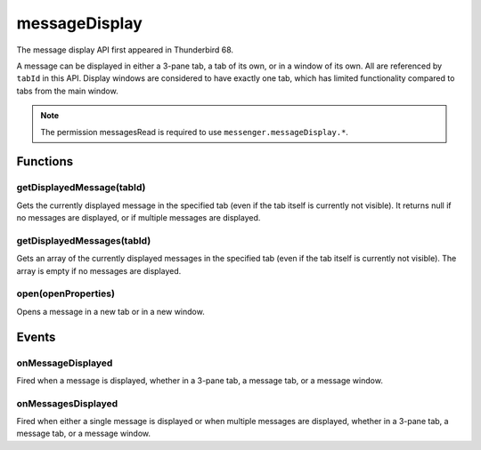 .. _messageDisplay_api:

==============
messageDisplay
==============

The message display API first appeared in Thunderbird 68.

A message can be displayed in either a 3-pane tab, a tab of its own, or in a window of its own.
All are referenced by ``tabId`` in this API. Display windows are considered to have exactly one
tab, which has limited functionality compared to tabs from the main window.

.. role:: permission

.. role:: value

.. role:: code

.. rst-class:: api-permission-info

.. note::

   The permission :permission:`messagesRead` is required to use ``messenger.messageDisplay.*``.

.. rst-class:: api-main-section

Functions
=========

.. _messageDisplay.getDisplayedMessage:

getDisplayedMessage(tabId)
--------------------------

.. api-section-annotation-hack:: 

Gets the currently displayed message in the specified tab (even if the tab itself is currently not visible). It returns :value:`null` if no messages are displayed, or if multiple messages are displayed.

.. api-header::
   :label: Parameters

   
   .. api-member::
      :name: ``tabId``
      :type: (integer)
   

.. api-header::
   :label: Return type (`Promise`_)

   
   .. api-member::
      :type: :ref:`messages.MessageHeader` or null
   
   
   .. _Promise: https://developer.mozilla.org/en-US/docs/Web/JavaScript/Reference/Global_Objects/Promise

.. api-header::
   :label: Required permissions

   - :permission:`messagesRead`

.. _messageDisplay.getDisplayedMessages:

getDisplayedMessages(tabId)
---------------------------

.. api-section-annotation-hack:: -- [Added in TB 81, backported to TB 78.4.0]

Gets an array of the currently displayed messages in the specified tab (even if the tab itself is currently not visible). The array is empty if no messages are displayed.

.. api-header::
   :label: Parameters

   
   .. api-member::
      :name: ``tabId``
      :type: (integer)
   

.. api-header::
   :label: Return type (`Promise`_)

   
   .. api-member::
      :type: array of :ref:`messages.MessageHeader`
   
   
   .. _Promise: https://developer.mozilla.org/en-US/docs/Web/JavaScript/Reference/Global_Objects/Promise

.. api-header::
   :label: Required permissions

   - :permission:`messagesRead`

.. _messageDisplay.open:

open(openProperties)
--------------------

.. api-section-annotation-hack:: -- [Added in TB 102]

Opens a message in a new tab or in a new window.

.. api-header::
   :label: Parameters

   
   .. api-member::
      :name: ``openProperties``
      :type: (object)
      
      Settings for opening the message. Exactly one of messageId, headerMessageId or file must be specified.
      
      .. api-member::
         :name: [``active``]
         :type: (boolean, optional)
         
         Whether the new tab should become the active tab in the window. Only applicable to messages opened in tabs.
      
      
      .. api-member::
         :name: [``file``]
         :type: (`File <https://developer.mozilla.org/en-US/docs/Web/API/File>`__, optional)
         
         The DOM file object of a message to be opened.
      
      
      .. api-member::
         :name: [``headerMessageId``]
         :type: (string, optional)
         
         The headerMessageId of a message to be opened. Will throw an *ExtensionError*, if the provided ``headerMessageId`` is unknown or invalid. Not supported for external messages.
      
      
      .. api-member::
         :name: [``location``]
         :type: (`string`, optional)
         
         Where to open the message. If not specified, the users preference is honoured.
         
         Supported values:
         
         .. api-member::
            :name: :value:`tab`
         
         .. api-member::
            :name: :value:`window`
      
      
      .. api-member::
         :name: [``messageId``]
         :type: (integer, optional)
         
         The id of a message to be opened. Will throw an *ExtensionError*, if the provided ``messageId`` is unknown or invalid.
      
      
      .. api-member::
         :name: [``windowId``]
         :type: (integer, optional)
         
         The id of the window, where the new tab should be created. Defaults to the current window. Only applicable to messages opened in tabs.
      
   

.. api-header::
   :label: Return type (`Promise`_)

   
   .. api-member::
      :type: :ref:`tabs.Tab`
   
   
   .. _Promise: https://developer.mozilla.org/en-US/docs/Web/JavaScript/Reference/Global_Objects/Promise

.. api-header::
   :label: Required permissions

   - :permission:`messagesRead`

.. rst-class:: api-main-section

Events
======

.. _messageDisplay.onMessageDisplayed:

onMessageDisplayed
------------------

.. api-section-annotation-hack:: 

Fired when a message is displayed, whether in a 3-pane tab, a message tab, or a message window.

.. api-header::
   :label: Parameters for onMessageDisplayed.addListener(listener)

   
   .. api-member::
      :name: ``listener(tab, message)``
      
      A function that will be called when this event occurs.
   

.. api-header::
   :label: Parameters passed to the listener function

   
   .. api-member::
      :name: ``tab``
      :type: (:ref:`tabs.Tab`)
      
      .. container:: api-member-inline-changes
      
         :Changes in TB 76: previously just the tab's ID
      
   
   
   .. api-member::
      :name: ``message``
      :type: (:ref:`messages.MessageHeader`)
   

.. api-header::
   :label: Required permissions

   - :permission:`messagesRead`

.. _messageDisplay.onMessagesDisplayed:

onMessagesDisplayed
-------------------

.. api-section-annotation-hack:: -- [Added in TB 81, backported to TB 78.4.0]

Fired when either a single message is displayed or when multiple messages are displayed, whether in a 3-pane tab, a message tab, or a message window.

.. api-header::
   :label: Parameters for onMessagesDisplayed.addListener(listener)

   
   .. api-member::
      :name: ``listener(tab, messages)``
      
      A function that will be called when this event occurs.
   

.. api-header::
   :label: Parameters passed to the listener function

   
   .. api-member::
      :name: ``tab``
      :type: (:ref:`tabs.Tab`)
   
   
   .. api-member::
      :name: ``messages``
      :type: (array of :ref:`messages.MessageHeader`)
   

.. api-header::
   :label: Required permissions

   - :permission:`messagesRead`
